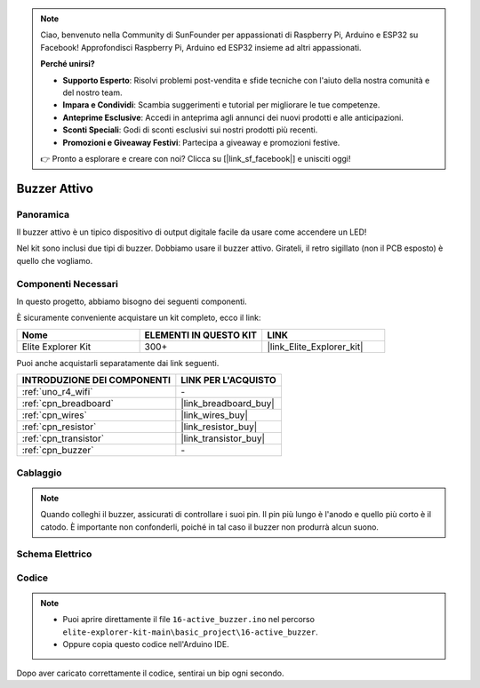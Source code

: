 .. note::

    Ciao, benvenuto nella Community di SunFounder per appassionati di Raspberry Pi, Arduino e ESP32 su Facebook! Approfondisci Raspberry Pi, Arduino ed ESP32 insieme ad altri appassionati.

    **Perché unirsi?**

    - **Supporto Esperto**: Risolvi problemi post-vendita e sfide tecniche con l'aiuto della nostra comunità e del nostro team.
    - **Impara e Condividi**: Scambia suggerimenti e tutorial per migliorare le tue competenze.
    - **Anteprime Esclusive**: Accedi in anteprima agli annunci dei nuovi prodotti e alle anticipazioni.
    - **Sconti Speciali**: Godi di sconti esclusivi sui nostri prodotti più recenti.
    - **Promozioni e Giveaway Festivi**: Partecipa a giveaway e promozioni festive.

    👉 Pronto a esplorare e creare con noi? Clicca su [|link_sf_facebook|] e unisciti oggi!

.. _basic_active_buzzer:

Buzzer Attivo
==========================

.. https://docs.sunfounder.com/projects/3in1-kit-r4/en/latest/basic_project/ar_active_buzzer.html#ar-beep

Panoramica
---------------

Il buzzer attivo è un tipico dispositivo di output digitale facile da usare come accendere un LED!

Nel kit sono inclusi due tipi di buzzer. 
Dobbiamo usare il buzzer attivo. Girateli, il retro sigillato (non il PCB esposto) è quello che vogliamo.

.. image:: img/16_buzzer.png
    :align: center
    :width: 70%

Componenti Necessari
-------------------------

In questo progetto, abbiamo bisogno dei seguenti componenti.

È sicuramente conveniente acquistare un kit completo, ecco il link: 

.. list-table::
    :widths: 20 20 20
    :header-rows: 1

    *   - Nome	
        - ELEMENTI IN QUESTO KIT
        - LINK
    *   - Elite Explorer Kit
        - 300+
        - |link_Elite_Explorer_kit|

Puoi anche acquistarli separatamente dai link seguenti.

.. list-table::
    :widths: 30 20
    :header-rows: 1

    *   - INTRODUZIONE DEI COMPONENTI
        - LINK PER L'ACQUISTO

    *   - :ref:`uno_r4_wifi`
        - \-
    *   - :ref:`cpn_breadboard`
        - |link_breadboard_buy|
    *   - :ref:`cpn_wires`
        - |link_wires_buy|
    *   - :ref:`cpn_resistor`
        - |link_resistor_buy|
    *   - :ref:`cpn_transistor`
        - |link_transistor_buy|
    *   - :ref:`cpn_buzzer`
        - \-

Cablaggio
----------------------

.. note::
    Quando colleghi il buzzer, assicurati di controllare i suoi pin. Il pin più lungo è l'anodo e quello più corto è il catodo. È importante non confonderli, poiché in tal caso il buzzer non produrrà alcun suono.

.. image:: img/16-active_buzzer_bb.png
    :align: center
    :width: 70%

Schema Elettrico
-----------------------

.. image:: img/16_active_buzzer_schematic.png
    :align: center
    :width: 80%

Codice
---------------

.. note::

    * Puoi aprire direttamente il file ``16-active_buzzer.ino`` nel percorso ``elite-explorer-kit-main\basic_project\16-active_buzzer``.
    * Oppure copia questo codice nell'Arduino IDE.

.. raw:: html

    <iframe src=https://create.arduino.cc/editor/sunfounder01/bde4fd5c-8848-49cd-898f-8a824c836b80/preview?embed style="height:510px;width:100%;margin:10px 0" frameborder=0></iframe>

Dopo aver caricato correttamente il codice, sentirai un bip ogni secondo.
